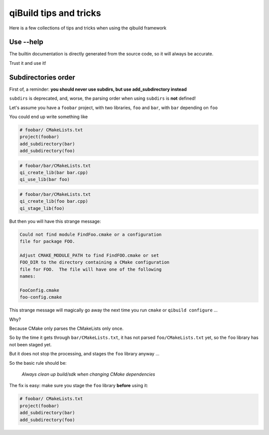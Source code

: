 .. _qibuild-tips-and-tricks:

qiBuild tips and tricks
=======================

Here is a few collections of tips and tricks when using the qibuild framework


Use --help
----------

The builtin documentation is directly generated from the source code,
so it will always be accurate.

Trust it and use it!

Subdirectories order
--------------------

First of, a reminder: **you should never use subdirs, but use add_subdirectory
instead**

``subdirs`` is deprecated, and, worse, the parsing order when using ``subdirs``
is **not** defined!

Let's assume you have a ``foobar`` project, with two libraries, ``foo`` and
``bar``, with ``bar`` depending on ``foo``

You could end up write something like


.. code-block:: cmake

    # foobar/ CMakeLists.txt
    project(foobar)
    add_subdirectory(bar)
    add_subdirectory(foo)

.. code-block:: cmake

    # foobar/bar/CMakeLists.txt
    qi_create_lib(bar bar.cpp)
    qi_use_lib(bar foo)

.. code-block:: cmake

    # foobar/bar/CMakeLists.txt
    qi_create_lib(foo bar.cpp)
    qi_stage_lib(foo)


But then you will have this strange message:

.. code-block:: raw


    Could not find module FindFoo.cmake or a configuration
    file for package FOO.

    Adjust CMAKE_MODULE_PATH to find FindFOO.cmake or set
    FOO_DIR to the directory containing a CMake configuration
    file for FOO.  The file will have one of the following
    names:

    FooConfig.cmake
    foo-config.cmake


This strange message will magically go away the next time you run
``cmake`` or ``qibuild configure`` ...

Why?


Because CMake only parses the CMakeLists only once.

So by the time it gets through ``bar/CMakeLists.txt``,
it has not parsed ``foo/CMakeLists.txt`` yet, so the ``foo`` library
has not been staged yet.

But it does not stop the processing, and stages the ``foo`` library anyway ...


So the basic rule should be:

  *Always clean up build/sdk when changing CMake dependencies*



The fix is easy: make sure you stage the ``foo`` library **before** using it:

.. code-block:: cmake

    # foobar/ CMakeLists.txt
    project(foobar)
    add_subdirectory(bar)
    add_subdirectory(foo)


